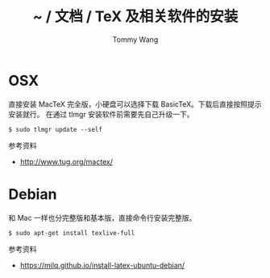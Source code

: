 #+TITLE: ~ / 文档 / TeX 及相关软件的安装
#+AUTHOR: Tommy Wang
#+OPTIONS: ^:nil

#+HTML_HEAD_EXTRA: <link rel="stylesheet" href="../css/org.css">

* OSX
  直接安装 MacTeX 完全版，小硬盘可以选择下载 BasicTeX。下载后直接按照提示安装就行。
  在通过 tlmgr 安装软件前需要先自己升级一下。
#+BEGIN_EXAMPLE
$ sudo tlmgr update --self
#+END_EXAMPLE

参考资料
+ http://www.tug.org/mactex/

* Debian
  和 Mac 一样也分完整版和基本版，直接命令行安装完整版。
#+BEGIN_EXAMPLE
$ sudo apt-get install texlive-full
#+END_EXAMPLE

参考资料
+ https://milq.github.io/install-latex-ubuntu-debian/
